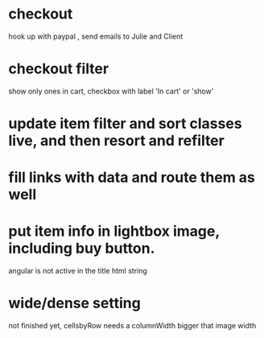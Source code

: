 * checkout
 hook up with paypal , send emails to Julie and Client
* checkout filter
  show only ones in cart, checkbox with label 'In cart' or 'show'
* update item filter and sort classes live, and then resort and refilter
* fill links with data and route them as well
* put item info in lightbox image, including buy button.
  angular is not active in the title html string 
  
* wide/dense setting
 not finished yet, cellsbyRow needs a columnWidth bigger that image width 
  
